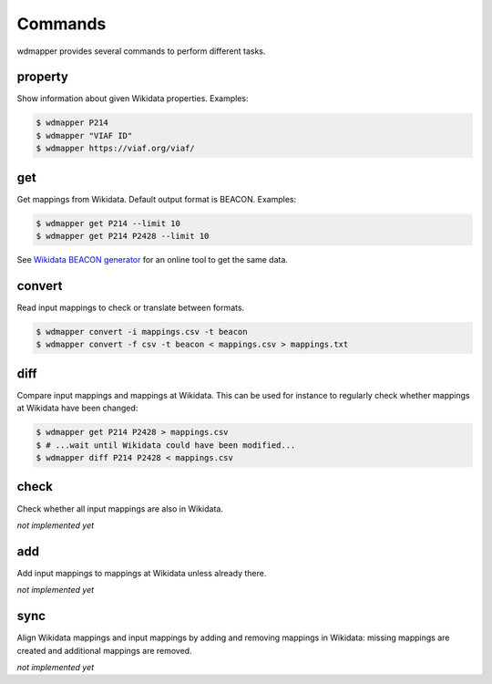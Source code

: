 Commands
========

wdmapper provides several commands to perform different tasks.

property
--------

Show information about given Wikidata properties. Examples:

.. code:: shell

    $ wdmapper P214
    $ wdmapper "VIAF ID"
    $ wdmapper https://viaf.org/viaf/

get
---

Get mappings from Wikidata. Default output format is BEACON. Examples:

.. code:: shell

    $ wdmapper get P214 --limit 10
    $ wdmapper get P214 P2428 --limit 10

See `Wikidata BEACON
generator <https://tools.wmflabs.org/wikidata-todo/beacon.php>`__ for an
online tool to get the same data.

convert
-------

Read input mappings to check or translate between formats.

.. code:: shell

    $ wdmapper convert -i mappings.csv -t beacon
    $ wdmapper convert -f csv -t beacon < mappings.csv > mappings.txt
 
diff
----

Compare input mappings and mappings at Wikidata. This can be used for
instance to regularly check whether mappings at Wikidata have been
changed:

.. code:: shell

    $ wdmapper get P214 P2428 > mappings.csv
    $ # ...wait until Wikidata could have been modified...
    $ wdmapper diff P214 P2428 < mappings.csv

check
-----

Check whether all input mappings are also in Wikidata.

*not implemented yet*

add
---

Add input mappings to mappings at Wikidata unless already there.

*not implemented yet*

sync
----

Align Wikidata mappings and input mappings by adding and removing
mappings in Wikidata: missing mappings are created and additional
mappings are removed.

*not implemented yet*

